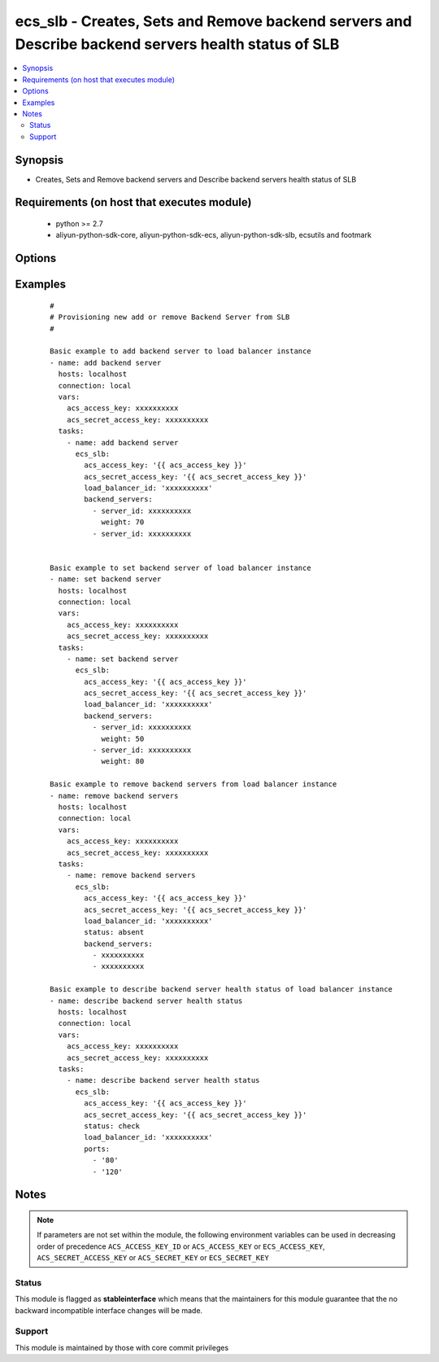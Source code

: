.. _ecs_slb:


ecs_slb - Creates, Sets and Remove backend servers and Describe backend servers health status of SLB
++++++++++++++++++++++++++++++++++++++++++++++++++++++++++++++++++++++++++++++++++++++++++++++++++++



.. contents::
   :local:
   :depth: 2


Synopsis
--------

* Creates, Sets and Remove backend servers and Describe backend servers health status of SLB


Requirements (on host that executes module)
-------------------------------------------

  * python >= 2.7
  * aliyun-python-sdk-core, aliyun-python-sdk-ecs, aliyun-python-sdk-slb, ecsutils and footmark


Options
-------

.. raw:: html

    <table border=1 cellpadding=4>
    <tr>
    <th class="head">parameter</th>
    <th class="head">required</th>
    <th class="head">default</th>
    <th class="head">choices</th>
    <th class="head">comments</th>
    </tr>
            <tr>
    <td>acs_access_key<br/><div style="font-size: small;"></div></td>
    <td>no</td>
    <td></td>
        <td><ul></ul></td>
        <td><div>Aliyun Cloud access key. If not set then the value of the 'ACS_ACCESS_KEY_ID', 'ACS_ACCESS_KEY' or 'ECS_ACCESS_KEY' environment variable is used.</div></br>
        <div style="font-size: small;">aliases: ecs_access_key, access_key<div></td></tr>
            <tr>
    <td>acs_secret_access_key<br/><div style="font-size: small;"></div></td>
    <td>no</td>
    <td></td>
        <td><ul></ul></td>
        <td><div>Aliyun Cloud secret key. If not set then the value of the 'ACS_SECRET_ACCESS_KEY', 'ACS_SECRET_KEY', or 'ECS_SECRET_KEY' environment variable is used.</div></br>
        <div style="font-size: small;">aliases: ecs_secret_key, secret_key<div></td></tr>
            <tr>
    <td>backend_servers<br/><div style="font-size: small;"></div></td>
    <td>yes</td>
    <td></td>
        <td><ul></ul></td>
        <td><div>List of hash/dictionary of backend servers to add or set in (see example)</div></td></tr>
            <tr>
    <td>load_balancer_id<br/><div style="font-size: small;"></div></td>
    <td>yes</td>
    <td></td>
        <td><ul></ul></td>
        <td><div>The unique ID of a Server Load Balancer instance</div></br>
        <div style="font-size: small;">aliases: ecs_slb<div></td></tr>
            <tr>
    <td>ports<br/><div style="font-size: small;"></div></td>
    <td>no</td>
    <td></td>
        <td><ul></ul></td>
        <td><div>list ports used by the Server Load Balancer instance frontend to describe health status for</div></td></tr>
            <tr>
    <td>status<br/><div style="font-size: small;"></div></td>
    <td>no</td>
    <td>present</td>
        <td><ul><li>present</li><li>absent</li><li>check</li></ul></td>
        <td><div>Create, set, remove or describe backend server health status of an slb</div></br>
        <div style="font-size: small;">aliases: state<div></td></tr>
        </table>
    </br>



Examples
--------

 ::

    #
    # Provisioning new add or remove Backend Server from SLB
    #
    
    Basic example to add backend server to load balancer instance
    - name: add backend server
      hosts: localhost
      connection: local
      vars:
        acs_access_key: xxxxxxxxxx
        acs_secret_access_key: xxxxxxxxxx
      tasks:
        - name: add backend server
          ecs_slb:
            acs_access_key: '{{ acs_access_key }}'
            acs_secret_access_key: '{{ acs_secret_access_key }}'
            load_balancer_id: 'xxxxxxxxxx'
            backend_servers:
              - server_id: xxxxxxxxxx
                weight: 70
              - server_id: xxxxxxxxxx
    
    
    Basic example to set backend server of load balancer instance
    - name: set backend server
      hosts: localhost
      connection: local
      vars:
        acs_access_key: xxxxxxxxxx
        acs_secret_access_key: xxxxxxxxxx
      tasks:
        - name: set backend server
          ecs_slb:
            acs_access_key: '{{ acs_access_key }}'
            acs_secret_access_key: '{{ acs_secret_access_key }}'
            load_balancer_id: 'xxxxxxxxxx'
            backend_servers:
              - server_id: xxxxxxxxxx
                weight: 50
              - server_id: xxxxxxxxxx
                weight: 80
    
    Basic example to remove backend servers from load balancer instance
    - name: remove backend servers
      hosts: localhost
      connection: local
      vars:
        acs_access_key: xxxxxxxxxx
        acs_secret_access_key: xxxxxxxxxx
      tasks:
        - name: remove backend servers
          ecs_slb:
            acs_access_key: '{{ acs_access_key }}'
            acs_secret_access_key: '{{ acs_secret_access_key }}'
            load_balancer_id: 'xxxxxxxxxx'
            status: absent
            backend_servers:
              - xxxxxxxxxx
              - xxxxxxxxxx
    
    Basic example to describe backend server health status of load balancer instance
    - name: describe backend server health status
      hosts: localhost
      connection: local
      vars:
        acs_access_key: xxxxxxxxxx
        acs_secret_access_key: xxxxxxxxxx
      tasks:
        - name: describe backend server health status
          ecs_slb:
            acs_access_key: '{{ acs_access_key }}'
            acs_secret_access_key: '{{ acs_secret_access_key }}'
            status: check
            load_balancer_id: 'xxxxxxxxxx'
            ports:
              - '80'
              - '120'


Notes
-----

.. note:: If parameters are not set within the module, the following environment variables can be used in decreasing order of precedence ``ACS_ACCESS_KEY_ID`` or ``ACS_ACCESS_KEY`` or ``ECS_ACCESS_KEY``, ``ACS_SECRET_ACCESS_KEY`` or ``ACS_SECRET_KEY`` or ``ECS_SECRET_KEY``



Status
~~~~~~

This module is flagged as **stableinterface** which means that the maintainers for this module guarantee that the no backward incompatible interface changes will be made.


Support
~~~~~~~

This module is maintained by those with core commit privileges






